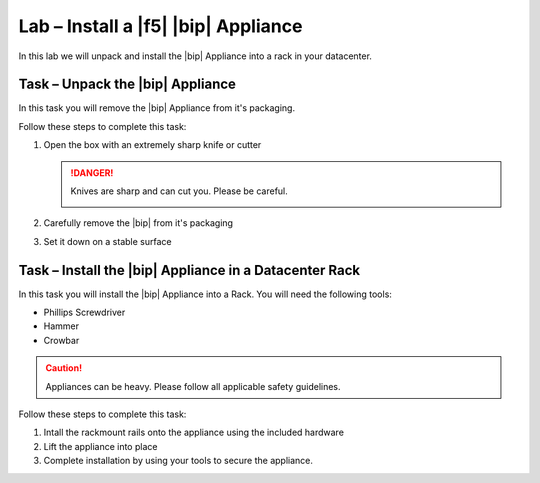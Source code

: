 Lab – Install a |f5| |bip| Appliance
------------------------------------

.. TODO:: Needs lab description

In this lab we will unpack and install the |bip| Appliance into a rack in your
datacenter.

Task – Unpack the |bip| Appliance
~~~~~~~~~~~~~~~~~~~~~~~~~~~~~~~~~

.. TODO:: Needs task description

In this task you will remove the |bip| Appliance from it's packaging.

Follow these steps to complete this task:

#. Open the box with an extremely sharp knife or cutter

   .. DANGER:: Knives are sharp and can cut you.  Please be careful.

      |knivessharp|

#. Carefully remove the |bip| from it's packaging
#. Set it down on a stable surface

Task – Install the |bip| Appliance in a Datacenter Rack
~~~~~~~~~~~~~~~~~~~~~~~~~~~~~~~~~~~~~~~~~~~~~~~~~~~~~~~

.. TODO:: Needs task description

In this task you will install the |bip| Appliance into a Rack.  You will need 
the following tools:

- Phillips Screwdriver
- Hammer
- Crowbar

.. CAUTION:: Appliances can be heavy.  Please follow all applicable safety
   guidelines.

Follow these steps to complete this task:

#. Intall the rackmount rails onto the appliance using the included hardware
#. Lift the appliance into place
#. Complete installation by using your tools to secure the appliance.

.. |knivessharp| image:: http://theinkkitchen.com/wp-content/uploads/2014/08/Screenshot-2014-07-30-12.22.44.png
